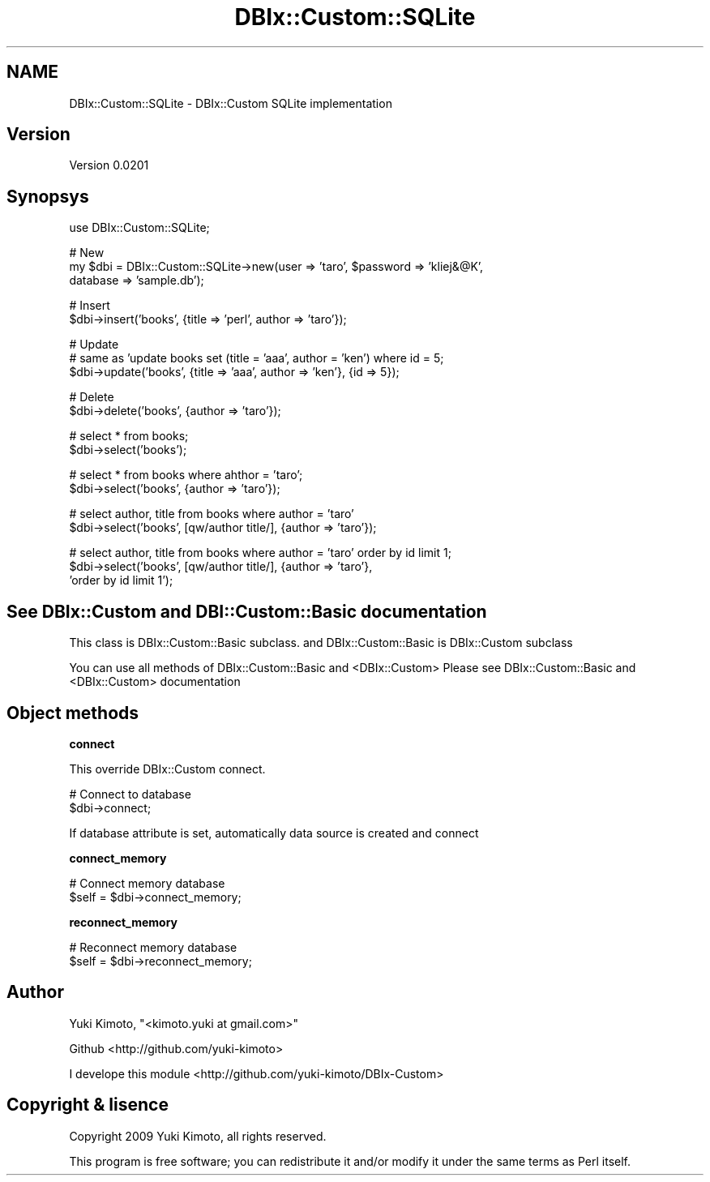 .\" Automatically generated by Pod::Man v1.37, Pod::Parser v1.32
.\"
.\" Standard preamble:
.\" ========================================================================
.de Sh \" Subsection heading
.br
.if t .Sp
.ne 5
.PP
\fB\\$1\fR
.PP
..
.de Sp \" Vertical space (when we can't use .PP)
.if t .sp .5v
.if n .sp
..
.de Vb \" Begin verbatim text
.ft CW
.nf
.ne \\$1
..
.de Ve \" End verbatim text
.ft R
.fi
..
.\" Set up some character translations and predefined strings.  \*(-- will
.\" give an unbreakable dash, \*(PI will give pi, \*(L" will give a left
.\" double quote, and \*(R" will give a right double quote.  | will give a
.\" real vertical bar.  \*(C+ will give a nicer C++.  Capital omega is used to
.\" do unbreakable dashes and therefore won't be available.  \*(C` and \*(C'
.\" expand to `' in nroff, nothing in troff, for use with C<>.
.tr \(*W-|\(bv\*(Tr
.ds C+ C\v'-.1v'\h'-1p'\s-2+\h'-1p'+\s0\v'.1v'\h'-1p'
.ie n \{\
.    ds -- \(*W-
.    ds PI pi
.    if (\n(.H=4u)&(1m=24u) .ds -- \(*W\h'-12u'\(*W\h'-12u'-\" diablo 10 pitch
.    if (\n(.H=4u)&(1m=20u) .ds -- \(*W\h'-12u'\(*W\h'-8u'-\"  diablo 12 pitch
.    ds L" ""
.    ds R" ""
.    ds C` ""
.    ds C' ""
'br\}
.el\{\
.    ds -- \|\(em\|
.    ds PI \(*p
.    ds L" ``
.    ds R" ''
'br\}
.\"
.\" If the F register is turned on, we'll generate index entries on stderr for
.\" titles (.TH), headers (.SH), subsections (.Sh), items (.Ip), and index
.\" entries marked with X<> in POD.  Of course, you'll have to process the
.\" output yourself in some meaningful fashion.
.if \nF \{\
.    de IX
.    tm Index:\\$1\t\\n%\t"\\$2"
..
.    nr % 0
.    rr F
.\}
.\"
.\" For nroff, turn off justification.  Always turn off hyphenation; it makes
.\" way too many mistakes in technical documents.
.hy 0
.if n .na
.\"
.\" Accent mark definitions (@(#)ms.acc 1.5 88/02/08 SMI; from UCB 4.2).
.\" Fear.  Run.  Save yourself.  No user-serviceable parts.
.    \" fudge factors for nroff and troff
.if n \{\
.    ds #H 0
.    ds #V .8m
.    ds #F .3m
.    ds #[ \f1
.    ds #] \fP
.\}
.if t \{\
.    ds #H ((1u-(\\\\n(.fu%2u))*.13m)
.    ds #V .6m
.    ds #F 0
.    ds #[ \&
.    ds #] \&
.\}
.    \" simple accents for nroff and troff
.if n \{\
.    ds ' \&
.    ds ` \&
.    ds ^ \&
.    ds , \&
.    ds ~ ~
.    ds /
.\}
.if t \{\
.    ds ' \\k:\h'-(\\n(.wu*8/10-\*(#H)'\'\h"|\\n:u"
.    ds ` \\k:\h'-(\\n(.wu*8/10-\*(#H)'\`\h'|\\n:u'
.    ds ^ \\k:\h'-(\\n(.wu*10/11-\*(#H)'^\h'|\\n:u'
.    ds , \\k:\h'-(\\n(.wu*8/10)',\h'|\\n:u'
.    ds ~ \\k:\h'-(\\n(.wu-\*(#H-.1m)'~\h'|\\n:u'
.    ds / \\k:\h'-(\\n(.wu*8/10-\*(#H)'\z\(sl\h'|\\n:u'
.\}
.    \" troff and (daisy-wheel) nroff accents
.ds : \\k:\h'-(\\n(.wu*8/10-\*(#H+.1m+\*(#F)'\v'-\*(#V'\z.\h'.2m+\*(#F'.\h'|\\n:u'\v'\*(#V'
.ds 8 \h'\*(#H'\(*b\h'-\*(#H'
.ds o \\k:\h'-(\\n(.wu+\w'\(de'u-\*(#H)/2u'\v'-.3n'\*(#[\z\(de\v'.3n'\h'|\\n:u'\*(#]
.ds d- \h'\*(#H'\(pd\h'-\w'~'u'\v'-.25m'\f2\(hy\fP\v'.25m'\h'-\*(#H'
.ds D- D\\k:\h'-\w'D'u'\v'-.11m'\z\(hy\v'.11m'\h'|\\n:u'
.ds th \*(#[\v'.3m'\s+1I\s-1\v'-.3m'\h'-(\w'I'u*2/3)'\s-1o\s+1\*(#]
.ds Th \*(#[\s+2I\s-2\h'-\w'I'u*3/5'\v'-.3m'o\v'.3m'\*(#]
.ds ae a\h'-(\w'a'u*4/10)'e
.ds Ae A\h'-(\w'A'u*4/10)'E
.    \" corrections for vroff
.if v .ds ~ \\k:\h'-(\\n(.wu*9/10-\*(#H)'\s-2\u~\d\s+2\h'|\\n:u'
.if v .ds ^ \\k:\h'-(\\n(.wu*10/11-\*(#H)'\v'-.4m'^\v'.4m'\h'|\\n:u'
.    \" for low resolution devices (crt and lpr)
.if \n(.H>23 .if \n(.V>19 \
\{\
.    ds : e
.    ds 8 ss
.    ds o a
.    ds d- d\h'-1'\(ga
.    ds D- D\h'-1'\(hy
.    ds th \o'bp'
.    ds Th \o'LP'
.    ds ae ae
.    ds Ae AE
.\}
.rm #[ #] #H #V #F C
.\" ========================================================================
.\"
.IX Title "DBIx::Custom::SQLite 3"
.TH DBIx::Custom::SQLite 3 "2009-11-16" "perl v5.8.8" "User Contributed Perl Documentation"
.SH "NAME"
DBIx::Custom::SQLite \- DBIx::Custom SQLite implementation
.SH "Version"
.IX Header "Version"
Version 0.0201
.SH "Synopsys"
.IX Header "Synopsys"
.Vb 1
\&    use DBIx::Custom::SQLite;
.Ve
.PP
.Vb 3
\&    # New
\&    my $dbi = DBIx::Custom::SQLite->new(user => 'taro', $password => 'kliej&@K',
\&                                       database => 'sample.db');
.Ve
.PP
.Vb 2
\&    # Insert 
\&    $dbi->insert('books', {title => 'perl', author => 'taro'});
.Ve
.PP
.Vb 3
\&    # Update 
\&    # same as 'update books set (title = 'aaa', author = 'ken') where id = 5;
\&    $dbi->update('books', {title => 'aaa', author => 'ken'}, {id => 5});
.Ve
.PP
.Vb 2
\&    # Delete
\&    $dbi->delete('books', {author => 'taro'});
.Ve
.PP
.Vb 2
\&    # select * from books;
\&    $dbi->select('books');
.Ve
.PP
.Vb 2
\&    # select * from books where ahthor = 'taro'; 
\&    $dbi->select('books', {author => 'taro'});
.Ve
.PP
.Vb 2
\&    # select author, title from books where author = 'taro'
\&    $dbi->select('books', [qw/author title/], {author => 'taro'});
.Ve
.PP
.Vb 3
\&    # select author, title from books where author = 'taro' order by id limit 1;
\&    $dbi->select('books', [qw/author title/], {author => 'taro'},
\&                 'order by id limit 1');
.Ve
.SH "See DBIx::Custom and DBI::Custom::Basic documentation"
.IX Header "See DBIx::Custom and DBI::Custom::Basic documentation"
This class is DBIx::Custom::Basic subclass.
and DBIx::Custom::Basic is DBIx::Custom subclass
.PP
You can use all methods of DBIx::Custom::Basic and <DBIx::Custom>
Please see DBIx::Custom::Basic and <DBIx::Custom> documentation
.SH "Object methods"
.IX Header "Object methods"
.Sh "connect"
.IX Subsection "connect"
This override DBIx::Custom connect.
.PP
.Vb 2
\&    # Connect to database
\&    $dbi->connect;
.Ve
.PP
If database attribute is set, automatically data source is created and connect
.Sh "connect_memory"
.IX Subsection "connect_memory"
.Vb 2
\&    # Connect memory database
\&    $self = $dbi->connect_memory;
.Ve
.Sh "reconnect_memory"
.IX Subsection "reconnect_memory"
.Vb 2
\&    # Reconnect memory database
\&    $self = $dbi->reconnect_memory;
.Ve
.SH "Author"
.IX Header "Author"
Yuki Kimoto, \f(CW\*(C`<kimoto.yuki at gmail.com>\*(C'\fR
.PP
Github <http://github.com/yuki\-kimoto>
.PP
I develope this module <http://github.com/yuki\-kimoto/DBIx\-Custom>
.SH "Copyright & lisence"
.IX Header "Copyright & lisence"
Copyright 2009 Yuki Kimoto, all rights reserved.
.PP
This program is free software; you can redistribute it and/or modify it
under the same terms as Perl itself.
